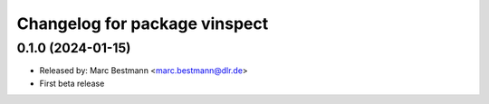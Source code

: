 ^^^^^^^^^^^^^^^^^^^^^^^^^^^^^^
Changelog for package vinspect
^^^^^^^^^^^^^^^^^^^^^^^^^^^^^^

0.1.0 (2024-01-15)
------------------
* Released by: Marc Bestmann <marc.bestmann@dlr.de>
* First beta release